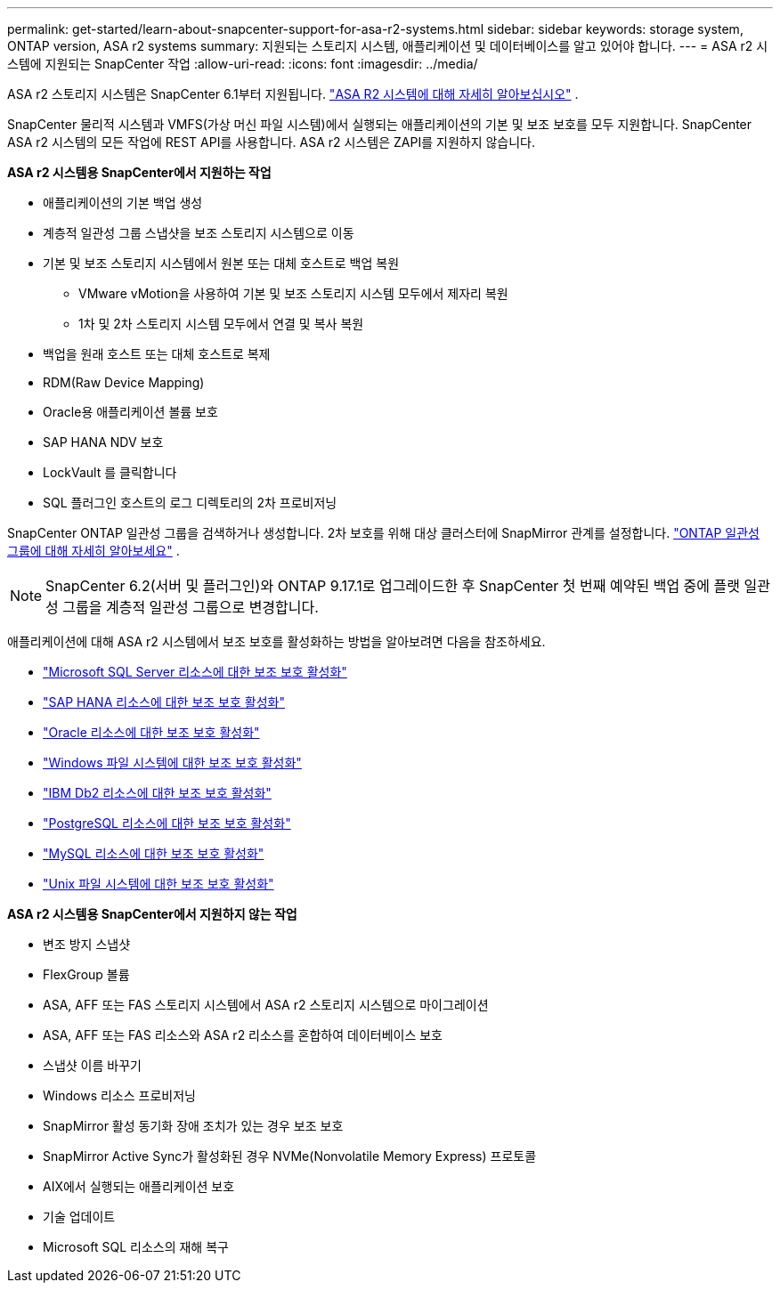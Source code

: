 ---
permalink: get-started/learn-about-snapcenter-support-for-asa-r2-systems.html 
sidebar: sidebar 
keywords: storage system, ONTAP version, ASA r2 systems 
summary: 지원되는 스토리지 시스템, 애플리케이션 및 데이터베이스를 알고 있어야 합니다. 
---
= ASA r2 시스템에 지원되는 SnapCenter 작업
:allow-uri-read: 
:icons: font
:imagesdir: ../media/


[role="lead"]
ASA r2 스토리지 시스템은 SnapCenter 6.1부터 지원됩니다. https://docs.netapp.com/us-en/asa-r2/get-started/learn-about.html["ASA R2 시스템에 대해 자세히 알아보십시오"^] .

SnapCenter 물리적 시스템과 VMFS(가상 머신 파일 시스템)에서 실행되는 애플리케이션의 기본 및 보조 보호를 모두 지원합니다.  SnapCenter ASA r2 시스템의 모든 작업에 REST API를 사용합니다.  ASA r2 시스템은 ZAPI를 지원하지 않습니다.

*ASA r2 시스템용 SnapCenter에서 지원하는 작업*

* 애플리케이션의 기본 백업 생성
* 계층적 일관성 그룹 스냅샷을 보조 스토리지 시스템으로 이동
* 기본 및 보조 스토리지 시스템에서 원본 또는 대체 호스트로 백업 복원
+
** VMware vMotion을 사용하여 기본 및 보조 스토리지 시스템 모두에서 제자리 복원
** 1차 및 2차 스토리지 시스템 모두에서 연결 및 복사 복원


* 백업을 원래 호스트 또는 대체 호스트로 복제
* RDM(Raw Device Mapping)
* Oracle용 애플리케이션 볼륨 보호
* SAP HANA NDV 보호
* LockVault 를 클릭합니다
* SQL 플러그인 호스트의 로그 디렉토리의 2차 프로비저닝


SnapCenter ONTAP 일관성 그룹을 검색하거나 생성합니다.  2차 보호를 위해 대상 클러스터에 SnapMirror 관계를 설정합니다. https://docs.netapp.com/us-en/ontap/consistency-groups["ONTAP 일관성 그룹에 대해 자세히 알아보세요"^] .


NOTE: SnapCenter 6.2(서버 및 플러그인)와 ONTAP 9.17.1로 업그레이드한 후 SnapCenter 첫 번째 예약된 백업 중에 플랫 일관성 그룹을 계층적 일관성 그룹으로 변경합니다.

애플리케이션에 대해 ASA r2 시스템에서 보조 보호를 활성화하는 방법을 알아보려면 다음을 참조하세요.

* https://docs.netapp.com/us-en/snapcenter/protect-scsql/create-resource-groups-secondary-protection-for-asa-r2-mssql-resources.html["Microsoft SQL Server 리소스에 대한 보조 보호 활성화"]
* https://docs.netapp.com/us-en/snapcenter/protect-hana/create-resource-groups-secondary-protection-for-asa-r2-hana-resources.html["SAP HANA 리소스에 대한 보조 보호 활성화"]
* https://docs.netapp.com/us-en/snapcenter/protect-sco/create-resource-groups-secondary-protection-for-asa-r2-oracle-resources.html["Oracle 리소스에 대한 보조 보호 활성화"]
* https://docs.netapp.com/us-en/snapcenter/protect-scw/create-resource-groups-secondary-protection-for-asa-r2-windows-file-systems.html["Windows 파일 시스템에 대한 보조 보호 활성화"]
* https://docs.netapp.com/us-en/snapcenter/protect-db2/create-resource-groups-secondary-protection-for-asa-r2-db2-resources.html["IBM Db2 리소스에 대한 보조 보호 활성화"]
* https://docs.netapp.com/us-en/snapcenter/protect-postgresql/create-resource-groups-secondary-protection-for-asa-r2-postgresql-resources.html["PostgreSQL 리소스에 대한 보조 보호 활성화"]
* https://docs.netapp.com/us-en/snapcenter/protect-mysql/create-resource-groups-secondary-protection-for-asa-r2-mysql-resources.html["MySQL 리소스에 대한 보조 보호 활성화"]
* https://docs.netapp.com/us-en/snapcenter/protect-scu/create-resource-groups-secondary-protection-for-asa-r2-unix-resources.html["Unix 파일 시스템에 대한 보조 보호 활성화"]


*ASA r2 시스템용 SnapCenter에서 지원하지 않는 작업*

* 변조 방지 스냅샷
* FlexGroup 볼륨
* ASA, AFF 또는 FAS 스토리지 시스템에서 ASA r2 스토리지 시스템으로 마이그레이션
* ASA, AFF 또는 FAS 리소스와 ASA r2 리소스를 혼합하여 데이터베이스 보호
* 스냅샷 이름 바꾸기
* Windows 리소스 프로비저닝
* SnapMirror 활성 동기화 장애 조치가 있는 경우 보조 보호
* SnapMirror Active Sync가 활성화된 경우 NVMe(Nonvolatile Memory Express) 프로토콜
* AIX에서 실행되는 애플리케이션 보호
* 기술 업데이트
* Microsoft SQL 리소스의 재해 복구

